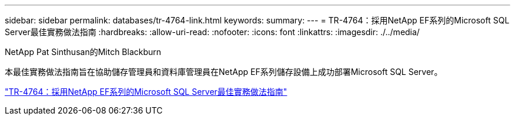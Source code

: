 ---
sidebar: sidebar 
permalink: databases/tr-4764-link.html 
keywords:  
summary:  
---
= TR-4764：採用NetApp EF系列的Microsoft SQL Server最佳實務做法指南
:hardbreaks:
:allow-uri-read: 
:nofooter: 
:icons: font
:linkattrs: 
:imagesdir: ./../media/


NetApp Pat Sinthusan的Mitch Blackburn

本最佳實務做法指南旨在協助儲存管理員和資料庫管理員在NetApp EF系列儲存設備上成功部署Microsoft SQL Server。

link:https://www.netapp.com/pdf.html?item=/media/17086-tr4764pdf.pdf["TR-4764：採用NetApp EF系列的Microsoft SQL Server最佳實務做法指南"^]
